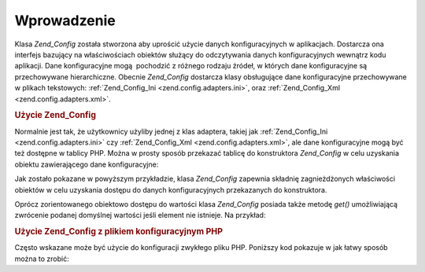 .. _zend.config.introduction:

Wprowadzenie
============

Klasa *Zend_Config* została stworzona aby uprościć użycie danych konfiguracyjnych w aplikacjach. Dostarcza ona
interfejs bazujący na właściwościach obiektów służący do odczytywania danych konfiguracyjnych wewnątrz
kodu aplikacji. Dane konfiguracyjne mogą  pochodzić z różnego rodzaju źródeł, w których dane
konfiguracyjne są przechowywane hierarchiczne. Obecnie *Zend_Config* dostarcza klasy obsługujące dane
konfiguracyjne przechowywane w plikach tekstowych: :ref:`Zend_Config_Ini <zend.config.adapters.ini>`, oraz
:ref:`Zend_Config_Xml <zend.config.adapters.xml>`.

.. _zend.config.introduction.example.using:

.. rubric:: Użycie Zend_Config

Normalnie jest tak, że użytkownicy użyliby jednej z klas adaptera, takiej jak :ref:`Zend_Config_Ini
<zend.config.adapters.ini>` czy :ref:`Zend_Config_Xml <zend.config.adapters.xml>`, ale dane konfiguracyjne mogą
być też dostępne w tablicy PHP. Można w prosty sposób przekazać tablicę do konstruktora *Zend_Config* w celu
uzyskania obiektu zawierającego dane konfiguracyjne:

.. code-block:: php
   :linenos:

   // Tablica danych konfiguracyjnych
   $configArray = array(
       'webhost'  => 'www.example.com',
       'database' => array(
           'adapter' => 'pdo_mysql',
           'params'  => array(
               'host'     => 'db.example.com',
               'username' => 'dbuser',
               'password' => 'secret',
               'dbname'   => 'mydatabase'
           )
       )
   );

   // Tworzy obiekt konfiguracji na podstawie danych konfiguracyjnych
   $config = new Zend_Config($configArray);

   // Wyświetlenie wpisu z konfiguracji (wynikiem jest 'www.example.com')
   echo $config->webhost;

   // Użycie danych konfiguracyjnych w celu połączenia się z bazą danych
   $db = Zend_Db::factory($config->database->adapter,
                          $config->database->params->toArray());

   // Alternartywne użycie: przekazanie obiektu Zend_Config.
   // Metoda kklasy Zend_Db wie jak zinterpretować dane.
   $db = Zend_Db::factory($config->database);


Jak zostało pokazane w powyższym przykładzie, klasa *Zend_Config* zapewnia składnię zagnieżdżonych
właściwości obiektów w celu uzyskania dostępu do danych konfiguracyjnych przekazanych do konstruktora.

Oprócz zorientowanego obiektowo dostępu do wartości klasa *Zend_Config* posiada także metodę *get()*
umożliwiającą zwrócenie podanej domyślnej wartości jeśli element nie istnieje. Na przykład:

.. code-block:: php
   :linenos:

   $host = $config->database->get('host', 'localhost');


.. _zend.config.introduction.example.file.php:

.. rubric:: Użycie Zend_Config z plikiem konfiguracyjnym PHP

Często wskazane może być użycie do konfiguracji zwykłego pliku PHP. Poniższy kod pokazuje w jak łatwy
sposób można to zrobić:

.. code-block:: php
   :linenos:

   return array(
       'webhost'  => 'www.example.com',
       'database' => array(
           'adapter' => 'pdo_mysql',
           'params'  => array(
               'host'     => 'db.example.com',
               'username' => 'dbuser',
               'password' => 'secret',
               'dbname'   => 'mydatabase'
           )
       )
   );


.. code-block:: php
   :linenos:

   // Załadowanie konfiguracji
   $config = new Zend_Config(require 'config.php');

   // Wyświetlenie danych konfiguracyjnych (powoduje wyświetlenie 'www.example.com')
   echo $config->webhost;



